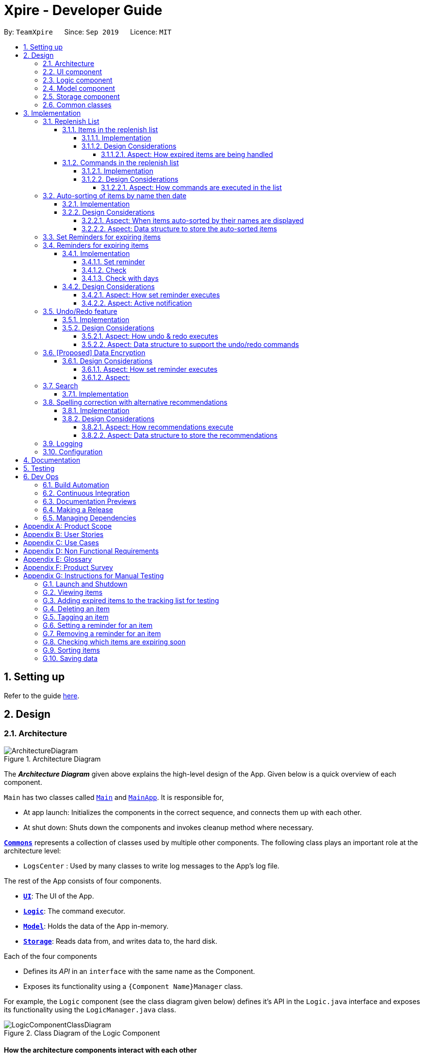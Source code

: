 = Xpire - Developer Guide
:site-section: DeveloperGuide
:toc:
:toclevels: 5
:toc-title:
:toc-placement: preamble
:sectnums:
:sectnumlevels: 5
:imagesDir: images
:stylesDir: stylesheets
:xrefstyle: full
ifdef::env-github[]
:tip-caption: :bulb:
:note-caption: :information_source:
:warning-caption: :warning:
endif::[]
:repoURL: https://github.com/AY1920S1-CS2103T-F11-2/main/tree/master

By: `TeamXpire`      Since: `Sep 2019`      Licence: `MIT`

== Setting up

Refer to the guide <<SettingUp#, here>>.

== Design

[[Design-Architecture]]
=== Architecture

.Architecture Diagram
image::ArchitectureDiagram.png[]

The *_Architecture Diagram_* given above explains the high-level design of the App. Given below is a quick overview of each component.

`Main` has two classes called link:{repoURL}/src/main/java/io/xpire/Main.java[`Main`] and link:{repoURL}/src/main/java/io/xpire/MainApp.java[`MainApp`]. It is responsible for,

* At app launch: Initializes the components in the correct sequence, and connects them up with each other.
* At shut down: Shuts down the components and invokes cleanup method where necessary.

<<Design-Commons,*`Commons`*>> represents a collection of classes used by multiple other components.
The following class plays an important role at the architecture level:

* `LogsCenter` : Used by many classes to write log messages to the App's log file.

The rest of the App consists of four components.

* <<Design-Ui,*`UI`*>>: The UI of the App.
* <<Design-Logic,*`Logic`*>>: The command executor.
* <<Design-Model,*`Model`*>>: Holds the data of the App in-memory.
* <<Design-Storage,*`Storage`*>>: Reads data from, and writes data to, the hard disk.

Each of the four components

* Defines its _API_ in an `interface` with the same name as the Component.
* Exposes its functionality using a `{Component Name}Manager` class.

For example, the `Logic` component (see the class diagram given below) defines it's API in the `Logic.java` interface and exposes its functionality using the `LogicManager.java` class.

.Class Diagram of the Logic Component
image::LogicComponentClassDiagram.png[]

[discrete]
==== How the architecture components interact with each other

The _Sequence Diagram_ below shows how the components interact with each other for the scenario where the user issues the command `delete|1`.

.Component interactions for `delete|1` command

image::ArchitectureSequenceDiagram.png[]
The sections below give more details of each component.

[[Design-Ui]]
=== UI component

.Structure of the UI Component
image::UiComponentClassDiagram.png[]

*API* : link:{repoURL}/src/main/java/io/xpire/ui/Ui.java[`Ui.java`]

The UI consists of a `MainWindow` that is made up of parts e.g.`CommandBox`, `ResultDisplay`, `ViewPanel`, `StatusBarFooter` etc. All these, including the `MainWindow`, inherit from the abstract `UiPart` class.

The `UI` component uses JavaFx UI framework. The layout of these UI parts are defined in matching `.fxml` files that are in the `src/main/resources/view` folder. For example, the layout of the link:{repoURL}/src/main/java/io/xpire/ui/MainWindow.java[`MainWindow`] is specified in link:{repoURL}/src/main/resources/view/MainWindow.fxml[`MainWindow.fxml`]

The `UI` component,

* Executes user commands using the `Logic` component.
* Listens for changes to `Model` data so that the UI can be updated with the modified data.

[[Design-Logic]]
=== Logic component

[[fig-LogicClassDiagram]]
.Structure of the Logic Component
image::LogicComponentClassDiagram.png[]

*API* :
link:{repoURL}/src/main/java/io/xpire/logic/Logic.java[`Logic.java`]

.  `Logic` uses the `XpireParser` class to parse the user command.
.  This results in a `Command` object which is executed by the `LogicManager`.
.  The command execution can affect the `Model` (e.g. adding an item).
.  The result of the command execution is encapsulated as a `CommandResult` object which is passed back to the `Ui`.
.  In addition, the `CommandResult` object can also instruct the `Ui` to perform certain actions, such as displaying help to the user.

Given below is the Sequence Diagram for interactions within the `Logic` component for the `execute("delete|1")` API call.

.Interactions Inside the Logic Component for the `delete|1` Command
image::LogicComponentSequenceDiagram.png[]


[[Design-Model]]
=== Model component

.Structure of the Model Component
image::ModelComponentClassDiagram.png[]

*API* : link:{repoURL}/src/main/java/io/xpire/model/Model.java[`Model.java`]

The `Model`,

* stores a `UserPref` object that represents the user's preferences.
* stores the Xpire and ReplenishList data.
* exposes an unmodifiable `ObservableList<Item>` that can be 'observed' e.g. the UI can be bound to this list so that the UI automatically updates when the data in the list change.
* does not depend on any of the other three components.

[[Design-Storage]]
=== Storage component

.Structure of the Storage Component
image::StorageComponentClassDiagram.png[]

*API* : link:{repoURL}/src/main/java/io/xpire/storage/Storage.java[`Storage.java`]

The `Storage` component,

* can save `UserPref` objects in json format and read it back.
* can save the Xpire and ReplenishList data in json format and read it back.

[[Design-Commons]]
=== Common classes

Classes used by multiple components are in the `io.xpire.commons` package.

== Implementation

This section describes some noteworthy details on how certain features are implemented.

=== Replenish List
// tag::replenishListItems[]

==== Items in the replenish list

===== Implementation
//{Explain here how the ToReplenish/ToBuy List is implemented}_
Items are added to the replenish list by the user using the `ShiftCommand`.
When an item expires, the item is automatically tagged as `#Expired`.

.All expired items are automatically tagged with the `Expired` tag (circled in figure).
image::expired_tags.png[]

By searching for the `Expired` tag using the `SearchCommand`, the user is able to retrieve a list of expired items.

.Sequence Diagram for ItemManager Class
image::ItemManagerSequenceDiagram.png[]

On the other hand, when an item has run out, an item is automatically added to the replenish list.
This occurs when the user uses the `DeleteCommand` to
The following sequence diagram summarises how this operation works:

.Sequence Diagram when item quantity is reduced to 0 via the Delete Command
image::AutoShiftSequenceDiagram.png[]
//Given below is an example usage scenario and how the mechanism behaves at each step.

//The following activity diagram summarizes what happens when a user executes a new command:

===== Design Considerations
//===== Aspect: Data structure to store the items
//* **Alternative 1 (current choice): **
//** Pros:
//** Cons:
//
//* **Alternative 2:**
//** Pros:
//** Cons:
====== Aspect: How expired items are being handled
* **Alternative 1 (current choice): Once an item expires,
the item is automatically tagged as `#Expired`.**
** Pros: Makes good use of existing `SearchCommand`, where user can search for the `#Expired` tag to view list of expired items.
** Cons: User has to manually type in a short command to add an item to the replenish list.

* **Alternative 2: Once an item expires, item is automatically transferred to the replenish list.**
** Pros: User need not manually key in item details to transfer it to the replenish list.
** Cons: User does not have the flexibility to pick which items to transfer to the replenish list.
// end::replenishListItems[]

// tag::replenishListCommands[]
==== Commands in the replenish list

===== Implementation
As shown in a snippet of the `Logic` class diagram below, both `XpireParser` and `ReplenishParser` implement the interface `Parser`.
In particular, `ReplenishParser` parses and handles the commands in the replenish list.

.Snippet of Logic class diagram to highlight the relationship between the parsers
image::ParserClassDiagram.png[]

[NOTE]
Certain commands such as sorting by date, or deleting
of item quantities are not permitted, as items in the replenish list do not have expiry dates or quantities.

The activity diagram below follows the general path of a command executed in either the main tracking list `Xpire`, or the
replenish list.

.Activity Diagram for general parsing of commands
image::ParseCommandActivityDiagram.png[]

In the event that `ReplenishParser` is selected, it will prevent any invalid or prohibited commands and also check for spelling mistakes in the user input.
This will be further explained to you in a <<Spelling correction with alternative recommendations,later section>>.

===== Design Considerations
When designing the replenish list, I had to make decisions on how best to parse and execute commands in an efficient manner
that would minimise code repetition and delay in runtime. The following is a brief summary of
my analysis and decisions.

====== Aspect: How commands are executed in the list
* **Alternative 1 (current choice): Create two separate parsers, one for the main tracking list and another for the replenish list.**
** Pros: This allows us to reuse existing commands that are currently functional for the main tracking list in the replenish list as well, without extensive repetition of code.
** Cons: This would require us to check which parser is to be used every time a command is executed.

* **Alternative 2: Create two versions of each command, one for each list.**
** Pros: This allows us to greatly customise the command for each list.
** Cons: This however would lead to unnecessary repetition of code across the code base.
// end::replenishListCommands[]

// tag::autosortPartOne[]
=== Auto-sorting of items by name then date
==== Implementation
Items in both lists are automatically sorted by their name then date in chronological order.
This auto-sorting mechanism is facilitated by `SortedUniqueXpireItemList` and `SortedUniqueReplenishItemList`
that both implement `SortedUniqueItemList`, in a relationship summarised in the diagram below.

.Snippet of Model class diagram to bring attention to the relationship between internal sorted lists
image::SortedUniqueItemListClassDiagram.png[]

In both `SortedUniqueXpireItemList` and `SortedUniqueReplenishItemList`, items are stored in a `SortedList<Item>` and
subsequently sorted based on the comparator defined. `SortedUniqueXpireItemList` supports a new function, `SortedUniqueItemList#setMethodOfSorting()`, that specifies the
`MethodOfSorting` and comparator to be used for the list.

The following sequence diagrams break down the intricacies in the view operation that works to display the sorted items in each list:

.Sequence Diagram illustrating how the view operation displays items in order
image::AutoSortViewSequenceDiagram.png[]

[NOTE]
Parsers are omitted from the diagram above to place greater emphasis on the parser selection process and sorting mechanism.

The figure above shows a `view|replenish` command executed to change the current view from that of the main tracking list `Xpire`
to the replenish list, while the figure below initialises this process.

.Sequence Diagram : setting the parser
image::ViewSetParserSequenceDiagram.png[]

`LogicManager` creates and allocates a parser to parse commands entered by the user each time. It does so by first identifying the current view
displayed. In this example, the current view is found to be `XPIRE`, and thus `XpireParser` is selected. Following that,
new objects `ViewCommandParser` and `ViewCommand` are created and returned to `LogicManager` to be used in the execution of the `view|replenish` command.
The figure below pictures the process of retrieving the internal sorted list of items in `ReplenishList`.

.Sequence Diagram : retrieve internal sorted list
image::AutoSortViewPartSequenceDiagram.png[]
As items in the replenish list lack expiry dates, the command to sort by date is rendered irrelevant and thereby disallowed entirely in the replenish list.
Instead, items are automatically sorted by their names. Therefore, in the diagram above, a `nameComparator` is always returned by default.

[NOTE]
The list returned is the sortedInternalList wrapped as an unmodifiable list.

`this.internalUnmodifiableList = FXCollections.unmodifiableList(this.sortedInternalList);`

[NOTE]
Every time view is called, the current method of sorting specified is retrieved. If it has not been explicitly specified,
the default method of sorting is then retrieved.

<<<
// end::autosortPartOne[]

// tag::autosortPartTwo[]
The following sequence diagram demonstrates how the sort command changes the default order of items displayed:

.Sequence Diagram showing how sort command changes the order of items
image::SortSequenceDiagram.png[]
[NOTE]
When sort is called, the method of sorting is redefined by the user.

In this example, the user has chosen to re-sort the items by date. As indicated above, `ParserUtil` primarily verifies that the method of sorting is valid, i.e. either name or date. Next, `s`,
the `SortCommand` object created executes the `sort|date` command. The figure below exhibits the specific process which sorts the items by their expiry dates.

.Sequence Diagram : set method of sorting to date
image::SortPartSequenceDiagram.png[]

In the above example, the user has specified to sort items by their expiry date, thus a dateComparator is returned.

[NOTE]
The SortedList changes accordingly based on the method of sorting specified.

`sortedInternalList = new SortedList<>(internalList, methodOfSorting.getComparator());`

The activity diagram below details the explicit steps in the execution of a sort command.

.Activity Diagram showing the control flow of a sort command executed by the user
image::SortActivityDiagram.png[]

If a `sort|date` command is executed, the comparator of the internal sorted list is set to be that of a `dateComparator`,
and the list of items are updated accordingly.

[NOTE]
The ability to check for spelling errors of command arguments is explained in a <<Spelling correction with alternative recommendations,later section>>.
// end::autosortPartTwo[]

// tag::autosortPartThree[]
==== Design Considerations
In the process of actualising this feature, I contemplated on when items should be automatically sorted by name and displayed.
I also tried and tested varied options to derive an optimal data structure to store the sorted items. The following is a brief summary of my analysis and decisions.

===== Aspect: When items auto-sorted by their names are displayed

* **Alternative 1 (current choice):** Display the sorted list of items when items are viewed.
** Pros: Does not reset the method of sorting back to name by default with the addition of every item.
** Cons: The user might not be able to find items added solely by their names.

* **Alternative 2:** Display the sorted list of items with the addition of every item.
** Pros: Allows the user to find any added item with ease as items are sorted by their name in chronological order.
** Cons: Resets the method of sorting back to name by default every time an item is added.

===== Aspect: Data structure to store the auto-sorted items
* **Alternative 1 (current choice):** `SortedList<Item>`.
** Pros: Smooth integration with the internal ObservableList. Comparator can also be easily changed when necessary.
** Cons: Sorted List can only be viewed when `asUnmodifiableObservableList()` in `SortedUniqueItemList` is called.

* **Alternative 2:** `TreeSet<Item>`.
** Pros: Disallows addition of identical items to the set.
** Cons: May not be as compatible with the internalList which is of type ObservableList.
// end::autosortPartThree[]

// tag::setreminder[]
=== Set Reminders for expiring items
=== Reminders for expiring items

The reminder function comprises two parts. Firstly, user sets a date designated to active the reminder through the command
`set reminder`. Then, user will be able to find all items whose reminder has been activated at present through the command `check`. +
There is also an enhanced function which allows the user to find all items expiring within a specified number of days,
 through the `check|<days>` command.

==== Implementation

===== Set reminder
The set reminder function is facilitated by `FilteredItemList`, in which the old item will
be replaced by a new one with its `reminderThreshold` field updated. It is activated using the command `set reminder`.

You can refer to the example usage scenario given below to see what happens at each stage of the execution.

Scenario: the user wants to activate a reminder for an item with index 1 in the current view of the list
1 day before its expiry date.

Step 1: the user input is parsed by `SetReminderCommandParser` to check validity of the reminder threshold.

Step 2: the `SetReminderCommandParser` creates a `SetReminderCommand` object if the input is valid. The `SetReminderCommand` is
returned to the `LogicManager` and executed.

Step 3: during the execution, a copy of the old item with the reminder threshold set will be created. The copy will replace the old one
in the `Xpire` by `ModelManager`.

Step 4: result of execution will be displayed.

The reminder is now set up and is reflected in the UI like this:

The following sequence diagram shows how the operation works:

.SetReminderSequenceDiagram

image::SetReminderUML.png[]

===== Check
The check function uses the `updateFilteredItemList` method provided by model to filter items whose reminder has been activated.
The predicate used by the filtering method is named `ReminderThresholdExceededPredicate`.

The `ReminderThresholdExceededPredicate` will check whether the number of days to an item's expiry date is smaller than its reminder
 threshold.

You can see how the `Check` operation works in the following sequence diagram.

.CheckSequenceDiagram

image::CheckCommandNoArgUML.png[]

===== Check with days
The enhanced check function also uses the `updateFilteredItemList` method provided by model to filter items. The condition
for filtering is that the user input number of days is smaller than the number of days to an item's expiry date. This is
done by predicate named `ExpiringSoonPredicate`.

You can see how the `Check|<days>` operation works in the following sequence diagram.

.CheckDaysSequenceDiagram

image::CheckCommandArgUML.png[]

//The following activity diagram summarizes what happens when a user executes a set reminder command:

==== Design Considerations

===== Aspect: How set reminder executes

* **Alternative 1 (current choice):** Set new item to replace the original one in `Xpire`
** Pros: the flow is consistent with that of adding items and deleting items.
** Cons: a new item has to be created and the list will be sorted again which could be unnecessary.

* **Alternative 2:** Update the original item directly
** Pros: edit the original item in `Xpire`.
** Cons: changes to the state of the item may result in unwanted bugs.

===== Aspect: Active notification
* **Alternative 1 (current choice):** No active notification; Reminder is evoked through the `check` command
** Pros: The app does not have to run at the background. User can check the reminders at anytime easily.
** Cons: User may miss the expiry date.

* **Alternative 2:** Active notification to report expiring items
** Pros: User gets active updates on expiring items.
** Cons: The function will not work if the app does not activate itself on starting of the computer, which required
change in the user's operating system.
// end::setreminder[]

// tag::undoredo[]
=== Undo/Redo feature
==== Implementation

The undo/redo mechanism is facilitated by `CloneModel` and `StackManager`.
It is a separate class that stores a state of the model at any command in time. Internally, it runs three private functions that copy the data over.

The mechanism is supported by a StackManager which stores internally all the states and +
decides when to pop or clear, depending on the command.
There are two stacks that are stored in StackManager internally, the Undo and the Redo stack.
These stacks are initialised and cleared upon beginning/ending every session.

At every command (Other than undo/redo/help/exit), the state is stored internally. +
When an undo command is executed, it will pop the previous state and update the model via `updateModel`. +
The state that was undid will then be pushed into the Redo stack, should the user types in a redo command.

Given below is an example usage scenario and how the undo/redo mechanism behaves at each step.

Step 1. The user launches the application for the first time. The two internal stacks in `StackManager` will be initialised.

Both stacks should be empty as there are no previous commands by the user. The current state is s0, the initial state of Xpire.

image::UndoRedo/UndoRedoStep1.png[]

Step 2. The user executes `delete|5` command to delete the 5th item in Xpire. The `delete` will then save the previous state, s0 by pushing it into the Undo Stack.

The current state will be the new state `s1` that has the 5th item in Xpire deleted.

image::UndoRedo/UndoRedoStep2.png[]

Step 3. The user executes `add|Apple|30/10/2019|3` to add a new item. Similar to Step 2, The `add` command will then save the previous state, s1 by pushing it into the Undo Stack.

The current state will be the new state `s2` with the item Apple added.

image::UndoRedo/UndoRedoStep3.png[]

[NOTE]
If a command fails its execution, it will not save the previous state, thus the Xpire state will not be pushed into the UndoStack.

Step 4. The user now decides that adding the item was a mistake, and decides to undo that action by executing the `undo` command. The `undo` command will then update the current model with the model in the previous state.

Internally within StackManager, the most recent state, s1, will be popped from the Undo Stack to become the current state. At the same time, s2, the new state with the added item, will be pushed into the Redo Stack.

image::UndoRedo/UndoRedoStep4.png[]

[NOTE]
If there are no commands to undo (e.g. at the start of a new Xpire session), undo will return an Error to the user instead. This is done by checking whether the UndoStack is empty.

The following sequence diagram shows how the undo operation works:

image::UndoSequenceDiagram.png[]

NOTE: The lifeline for `UndoCommand` should end at the destroy marker (X) but due to a limitation of PlantUML, the lifeline reaches the end of diagram.

The `redo` command does the opposite -- It will pop the latest state from the Redo Stack and set it as the current state whilst pushing the current state into the Undo Stack.

[NOTE]
Similarly, if there are no commands to redo, redo will return an Error to the user. This is done by checking if the Redo Stack is empty.

From Step 4, there are 3 scenarios which showcases the behaviour of StackManager after an Undo Command has been executed.

Step 5a. The user suddenly decides that he should not have undid the previous AddCommand, thus he wants to redo the action. This is done by inputting 'redo' in Xpire.

Internally within Stack Manager, the current state will be the popped state, s2, from the Redo Stack. The current state, s1, will then be psuehd back into the Undo Stack.

The current states and their locations should be the same as after the execution of the Add command in Step 3.

image::UndoRedo/UndoRedoStep5a.png[]

Step 5b. The user decides to further undo his actions, which now includes the first Delete command. The initial state, s0, will then be popped from the Undo Stack and set as the current state.

The current state, s1, will then be pushed into the Redo Stack.

image::UndoRedo/UndoRedoStep5b.png[]

Step 5c. The user may also decide to execute some other command (which is the most likely scenario) other than Undo/Redo. For instance, the user inputs `tag|2|#Fruit`.

When this happens, the existing states in the Redo Stack will be cleared. The state s1, will then be pushed into the Undo Stack whilst the current state will be the new state s3 that includes the new Tag command.

image::UndoRedo/UndoRedoStep5c.png[]

[PROPOSED] A CommandHistory will also be integrated into the application so that it delivers feedback on what commands it has undo/redo.

[NOTE]
Not all commands will save states to StackManager. Exit and Help commands will not save states. Undo and Redo commands should only act on commands that update the items or change the view of the items to the user.

The following activity diagram summarises what happens when a user executes a new command:

image::UndoRedo/UndoRedoActivityDiagram.png[]

==== Design Considerations

===== Aspect: How undo & redo executes

* **Alternative 1 (current choice):** Saves the entire model.
** Pros: Easy to implement.
** Cons: May have performance issues in terms of memory usage.
* **Alternative 2:** Individual command knows how to undo/redo by itself.
** Pros: Will use less memory (e.g. for `delete`, just save the item being deleted).
** Cons: We must ensure that the implementation of each individual command are correct. +
Hard to do when we are applying stackable search/sort commands.

===== Aspect: Data structure to support the undo/redo commands

* **Alternative 1 (current choice):** Use a list to store the history of model states.
** Pros: Easy for new Computer Science student undergraduates to understand, who are likely to be the new incoming developers of our project.
** Cons: Logic is duplicated twice. For example, when a new command is executed, we must remember to update the filtered list shown to the user and the backend Xpire data.
* **Alternative 2:** Use `HistoryManager` for undo/redo
** Pros: We do not need to maintain a separate list, and just reuse what is already in the codebase.
** Cons: Requires dealing with commands that have already been undone: We must remember to skip these commands. Violates Single Responsibility Principle and Separation of Concerns as `HistoryManager` now needs to do two different things.
// end::undoredo[]

// tag::dataencryption[]
=== [Proposed] Data Encryption

_{Explain here how the data encryption feature will be implemented}_

Given below is an example usage scenario and how the mechanism behaves at each step.

The following sequence diagram shows how the operation works:

The following activity diagram summarizes what happens when a user executes a new command:

==== Design Considerations

===== Aspect: How set reminder executes

* **Alternative 1 (current choice):**
** Pros:
** Cons:

* **Alternative 2:**
** Pros:
** Cons:

===== Aspect:
* **Alternative 1 (current choice):**
** Pros:
** Cons:

* **Alternative 2:**
** Pros:
** Cons:
// end::dataencryption[]

// tag::search[]
=== Search

This feature allows users to filter out specific items either by name or by tag(s) through providing the relevant keyword(s). Items which contain any of the keywords will be shown on the view panel. For search by name, partial words can be matched. For search by tag, only exact words will be matched.

This implementation is under `Logic` and `Model` components.

==== Implementation

Below is the UML sequence diagram of an example usage scenario.

image::SearchCommandSequenceDiagram.png[]
// end::search[]

// tag::recommendationsIntro[]
=== Spelling correction with alternative recommendations
==== Implementation
Invalid commands are checked for spelling mistakes.
The spelling correction mechanism is based primarily on the Damerau–Levenshtein distance algorithm, which computes the edit distance between two strings.
This distance is based on the number of substitutions, deletions, insertions or transpositions of characters, needed to convert the source string into the target string.
Relevant functions supporting this operation are implemented in `StringUtil`.

[NOTE]
Only keywords with edit distance of less than 2 are recommended, to filter away less similar word recommendations.
// end::recommendationsIntro[]

The diagram below is a simplified illustration of how the feature works.

.Example showing what happens when "search|applee" is executed with "apple" misspelled

image::RecommendationsExample1.png[]

// tag::recommendationsPartOne[]
[NOTE]
The recommendations will be made solely based on the list of items previously displayed rather than all items currently in the list.

As shown in the diagram below, `Banana` was not recommended even though it exists in the original list. This is because it had been filtered from the previous list prior to when the second search command was executed.
On the other hand, if `green` was misspelled as `gren`, the algorithm will be able to identify `green` as the closest match, as `Green Apple` is present in the previous list.

.Example illustrating that recommendations are solely based on the previous list

image::RecommendationsExample2.png[]
// end::recommendationsPartOne[]

// tag::recommendationsPartTwo[]

//Given below is an example usage scenario and how the mechanism behaves at each step.

The figure below depicts the flow of events that check for spelling errors when a user executes an unknown command.

.Activity diagram showing what happens when an unknown command is executed

image::RecommendUnknownCommandActivityDiagram.png[]

For example, if `set reminder` was input incorrectly as `set remindre`, it will be flagged as an invalid command.
It is then compared with an collection of all possible command words in the existing list. `set reminder` will be established
as its closest match and wrapped as a recommendation in a `ParseException` object to be thrown and displayed to the user.
// end::recommendationsPartTwo[]

// tag::recommendationsPartThree[]
The figure below presents what happens when a user executes a command with invalid arguments.

.Activity diagram showing what happens when an a command is executed with misspelled arguments

image::RecommendCommandArgumentsActivityDiagram.png[]

[NOTE]
Only search and sort commands support this operation.

In the example below encapsulated in a sequence diagram, the user has misspelled "date" as "dat" in a sort command.

.Sequence diagram illustrating the recommendations mechanism for command "sort|dat"

image::RecommendationsSortSequenceDiagram.png[]

The sequence diagram titled `find similar words` below expands on the process omitted above.

.Sequence diagram showing how "date" is found to be the most similar word to "dat"

image::FindSimilarSequenceDiagram.png[]

The function `findSimilar` in `StringUtil` is called upon to return a set containing strings that are most similar to the misspelled argument, `dat`.
In this process, `dat` is compared with a set of valid inputs, i.e. both `name` and `date`, and the corresponding edit distances are stored.
`getSuggestions("dat")` then filters the results and finds `date` to be the best match.

At last, a `ParseException` which contains the recommendation `date`
is then thrown to the user as feedback.

==== Design Considerations
When tasked to implement this feature, I had to decide on what was the best way to display any form of recommendations to the user.
I also evaluated multiple options to derive an optimal data structure to store the recommendations. The following is a brief summary of my analysis and decisions.

===== Aspect: How recommendations execute

* **Alternative 1 (current choice):** Displays recommendations after user inputs command that fails to produce results.
** Pros: Simpler and straightforward implementation.
** Cons: May be less intuitive to the user as opposed to auto-completed commands.

* **Alternative 2:** Auto-completion of commands.
** Pros: Lowers likelihood of spelling mistakes in user input to begin with.
** Cons: We must ensure that the structure of every single command and their variations are taken into consideration.

===== Aspect: Data structure to store the recommendations
* **Alternative 1 (current choice):** Use a TreeMap to store entries that comprise a set of recommendations and their corresponding edit distance.
** Pros: Entries are automatically sorted by their edit distance, thus words with a smaller edit distance will be recommended first. Duplicate entries are also prohibited.
** Cons: May have performance issues in terms of memory usage.

* **Alternative 2:** Store all possible recommendations in a long list.
** Pros: Simpler implementation.
** Cons: Not closely related words may also be recommended to the user.
// end::recommendationsPartThree[]

=== Logging

We are using `java.util.logging` package for logging. The `LogsCenter` class is used to manage the logging levels and logging destinations.

* The logging level can be controlled using the `logLevel` setting in the configuration file (See <<Implementation-Configuration>>)
* The `Logger` for a class can be obtained using `LogsCenter.getLogger(Class)` which will log messages according to the specified logging level
* Currently log messages are output through: `Console` and to a `.log` file.

*Logging Levels*

* `SEVERE` : Critical problem detected which may possibly cause the termination of the application
* `WARNING` : Can continue, but with caution
* `INFO` : Information showing the noteworthy actions by the App
* `FINE` : Details that is not usually noteworthy but may be useful in debugging e.g. print the actual list instead of just its size

[[Implementation-Configuration]]
=== Configuration

Certain properties of the application can be controlled (e.g user prefs file location, logging level) through the configuration file (default: `config.json`).

== Documentation

Refer to the guide <<Documentation#, here>>.

== Testing

Refer to the guide <<Testing#, here>>.

== Dev Ops

=== Build Automation

We use Gradle for build automation. See <<UsingGradle#, here>> for more details.

=== Continuous Integration

We use https://travis-ci.org/[Travis CI] to perform _Continuous Integration_ on our project. See <<UsingTravis#, here>> for more details.

=== Documentation Previews

We use https://www.netlify.com/[Netlify] to preview the HTML pages of any modified asciidocs files when reviewing pull requests. See <<UsingNetlify#, here>> for more details.

=== Making a Release

Follow the steps below to make a new release:

.  Update the version number in link:{repoURL}/src/main/java/io/xpire/MainApp.java[`MainApp.java`].
.  Generate a JAR file <<UsingGradle#creating-the-jar-file, using Gradle>>.
.  Tag the repo with the version number. e.g. `v1.4`
.  https://help.github.com/articles/creating-releases/[Create a new release using GitHub] and upload the JAR file you have created.

=== Managing Dependencies

Xpire often depends on third-party libraries. For instance, the https://github.com/FasterXML/jackson[Jackson library] is being used for JSON parsing in Xpire. Below are 2 ways to manage these _dependencies_:

* Use Gradle to manage and automatically download dependencies (Recommended).
* Manually download and include those libraries in the repo (this requires extra work and bloats the repo size).

[appendix]
== Product Scope

*Target user profile*:

* Has a preference for command-line interfaces (CLI)
* Able to type fast
* Has a need to track the expiry dates of numerous items
* Prefers desktop applications over other forms
* Prefers typing over mouse input
* Wants to be able to search up an item’s expiry date quickly
* Has a need for items to be tagged appropriately
* Needs items to be organised into what has not expired and what to buy/replenish
* Wants to be notified of items that are soon expiring or has expired
* Tech-savvy and familiar with CLI
* Requires an app to check what items are about to expire for a particular recipe [v2.0]
* Wants to save recipes in a convenient format [v2.0]

*Value proposition*: manage tracking of items' expiry dates faster than a typical mouse/GUI driven app

[appendix]
== User Stories

Priorities: High (must have) - `* * \*`, Medium (nice to have) - `* \*`, Low (unlikely to have) - `*`

[width="59%",cols="23%,<23%,<25%,<30%",options="header",]
|=======================================================================
|Priority |As a ... |I want to ... |So that I ...
|`* * *` |new user |see usage instructions |can refer to instructions when I forget how to use the application

|`* * *` |user |input the names of items |

|`* * *` |user |input the expiry dates of items |

|`* * *` |user |save the list of items I am tracking |can come back to it after closing the application

|`* * *` |user |view the list of things I am tracking |know which items are expiring soon

|`* * *` |user |add items to the tracking list |am able to track new items

|`* * *` |user |delete items from the tracking list |can remove items that I do not need to track anymore

|`* * *` |user |exit from the application |do not have to be on the application all the time

|`* * *` |user |be reminded of items that are expiring soon |can use them before they expire or prepare to replenish them

|`* * *` |user |view the list of expired things that are to be replenished |know what to replenish

|`* * *` |user |sort my items according to name or date |can find my items more easily

|`* * *` |user |search up my items by their tags or names |can find my items more easily

|`* *` |user |set quantity of my items |can take note of items that are soon running out or need using before the expiry date

|`* *` |user |input description of items |can write small notes or annotate about the item

|`* *` |user |search items and delete |can delete an item easily without having to remember their ID

|`* *` |user |undo my previous command |can return to the previous state/list if I have accidentally executed a command I do not want

|`* *` |user |tag items |categorise and organise them better

|`* *` |user |edit items |can update their details easily when I need to

|`*` |user |import tracking list into phone via QR Code |can remind my other friends when their items are expiring

//|`*` |user |track items via recipes |can be reminded of what items are expiring soon and need replenishing

|`*` |user |track items and their quantity |know what items have run out and need replenishing


|=======================================================================

_{More to be added}_

[appendix]
== Use Cases

(For all use cases below, the *System* is `Xpire` and the *Actor* is the `user`, unless specified otherwise. Additionally, any references made to the `list` refers to the tracking list, unless specific otherwise.)

[discrete]
=== Use case: UC01 - Add item

*MSS*

1. User requests to add an item to the list.
2. Xpire adds the item.
+
Use case ends.

*Extensions*

[none]
* 1a. Xpire detects an error in the input.
+
[none]
** 1a1. Xpire shows an error message.
+
Use case ends.

[discrete]
=== Use case: UC02 - Delete item
Precondition: Display board is showing a list of items.

*MSS*

1.  User requests to delete a specific item in the list.
2.  Xpire deletes the item.
+
Use case ends.

*Extensions*

[none]
* 1a. The given index is invalid.
+
[none]
** 1a1. Xpire shows an error message.
+
Use case resumes at step 1.

[discrete]
=== Use case: UC03 - Search item(s)
Precondition: Display board is showing a list of items.

*MSS*

1.  User requests to search for specific item(s) in the list.
2.  Xpire shows the searched item(s).
+
Use case ends.

*Extensions*

[none]
* 1a. The given keyword(s) has no matching results.
+
[none]
** 1a1. Xpire shows an empty list.
+
Use case ends.

[discrete]
=== Use case: UC04 - Clear list

*MSS*

1.  User +++<u>views all items in the list (UC05)</u>+++.
2.  User requests to clear the list.
3.  Xpire removes all items from the list.
+
Use case ends.

[discrete]
=== Use case: UC05 - View all items

*MSS*

1.  User requests to view all items in the list.
2.  Xpire shows the full list of items.
+
Use case ends.

[discrete]
=== Use case: UC06 - View help

*MSS*

1.  User requests for help.
2.  Xpire shows the help messages.
+
Use case ends.

[discrete]
=== Use case: UC07 - Terminate Xpire

*MSS*

1.  User requests to exit the program.
2.  Xpire closes.
+
Use case ends.

[discrete]
=== Use case: UC08 - Check for expiring items

*MSS*

1.  User requests to view list of expiring items.
2.  Xpire shows list of expiring items.
+
Use case ends.

*Extensions*

[none]
* 1a. The list is empty
+
[none]
** 1a1. Xpire shows an empty list.
+
Use case ends.

[discrete]
=== Use case: UC09 - Tag item
Precondition: Display board is showing a list of items.

*MSS*

1.  User requests to tag an item in the list.
2.  Xpire tags the item.
+
Use case ends.

*Extensions*

[none]
* 1a. The given index is invalid.
+
[none]
** 1a1. Expire shows an error message.
+
Use case resumes at step 1.

[discrete]
=== Use case: UC10 - Sort items
Precondition: Display board is showing a list of items.

*MSS*

1.  User requests to sort the items.
2.  Xpire sorts the items in the list.
+
Use case ends.

_{More to be added}_

[appendix]
== Non Functional Requirements

Accessibility

.  The app shall be accessible by people who have downloaded the JAR file.
//.  The app shall be accessible to people who are colour blind, to the extent that they shall be able to discern all text and other information displayed by the system as easily as a person without colour blindness.

Availability

.  The app shall be available once it is started up and running.
.  Reminders shall only be available on the app.
.  Reminders shall only be available after the app is started.

Efficiency

.  The app should start up within 5 seconds.
.  The response to any user action should become visible within 5 seconds.

Performance

.  The app list should be able to hold up to 200 items without a noticeable sluggishness in performance for typical usage.
.  The app should be able to sort up to 200 items without any sags in performance.

Reliability

.  The app shall only accept and process user actions written in the correct format.
.  The app shall throw appropriate exceptions when any user action is in an invalid format.
.  The app shall throw appropriate exceptions when any user action fails to be processed.

Integrity

.  The precision of calculations with derived data shall be at the same degree of precision as the originating source data.
.  All dates entered will be parsed accurately as to the original date format.

Product Scope

.  The product is not required to handle items without expiry dates.
.  The product is not required to handle items without names.
.  The product is not required to produce reminders when the app is inactive.
.  The product is not required to handle intentionally corrupted json files.

Usability

.  A user with above average typing speed for regular English text (i.e. not code, not system admin commands) should be able to accomplish most of the tasks faster using commands than using the mouse.
.  The user interface should be self-explanatory and intuitive enough for first-time users or users who are not IT-savvy.

Maintainability

.  A development programmer who has at least one year of experience supporting this software application shall be able to add a new product feature, including source code modifications and testing, with no more than two days of labour.
.  The app code base shall be easy to read and interpret by a developer with at least one year of experience.

Modifiability

.  Function calls shall not be nested more than two levels deep.

Installability

.  The installation process shall be convenient. The application shall be downloaded as a JAR file from the newest tagged release.
.  The software shall be installed from Github, a popular portable medium.

Interoperability

.  Should work on any <<mainstream-os,mainstream OS>> as long as it has Java `11` or above installed.

_{More to be added}_

[appendix]
== Glossary

[width="100%",cols="22%,<78%"]
|=======================================================================

|Command |Executes user input in the application

|CommandBox |UI component that takes in user input

|FXML |XML-based user interface markup language for defining user interface of a JaxaFX application

|ItemCard |UI component that displays information on an item

|ViewPanel |UI component that displays list of items

|JavaFX |Software platform for creating and delivering desktop applications and rich Internet applications

|JSON |An open-standard file format that uses human-readable text to transmit data objects consisting of attribute–value pairs and array data types

|Logic |Handles user input for the application and returns the application's output

|MainWindow |Provides the basic application layout containing a menu bar and space where other JavaFX elements can be placed

|Model |Represents data in the expiry date tracker and exposes immutable items list

|Parser |Converts user input into a Command object

|ReadOnlyListView |Provides an unmodifiable view of a list

|ReminderThreshold |Number of days user wants to be reminded before item expiry date

|ReplenishList |List that contains items that are to be replenished

|SceneBuilder |Visual layout tool that allows developers to design JavaFX application user interfaces

|SortedUniqueList |List of items that enforces uniqueness between elements and disallows nulls

|Storage |Manages data in the expiry date tracker in local storage

|=======================================================================

[[mainstream-os]] Mainstream OS::
Windows, Linux, Unix, OS-X

[appendix]
== Product Survey

*+++<u>Fridgely</u>+++*

Author: Justin Ehlert

Pros:

* Able to sync with multiple devices.
* Has barcode scanner to automatically add item.

Cons:

* Cannot efficiently change the location tag of the item. To change the location tag, user has to manually recreate the same item with another tag and delete the current item.

*+++<u>Expiry Date Tracker Lite</u>+++*

Author: Lalit Kumar Verma

Pros:

* Has the option to use it in multiple languages.
* Provides a summary view of "expiring" and "expired" items.

Cons:

* Forces user to take photo of every item while adding to the list.

[appendix]
== Instructions for Manual Testing

Given below are instructions to test the app manually.

[NOTE]
These instructions only provide a starting point for testers to work on; testers are expected to do more _exploratory_ testing.

=== Launch and Shutdown

. Initial launch

.. Download the jar file and copy into an empty folder
.. In the home folder for Xpire, launch the jar file using the `java -jar xpire.jar` command on +
Terminal (for macOs) or Command Prompt (for Windows) to start the app. +
   Expected: Shows the GUI with a set of sample items. The window size may not be optimum.

. Saving window preferences

.. Resize the window to an optimum size. Move the window to a different location. Close the window.
.. Re-launch the app by using the `java -jar xpire.jar` command. +
   Expected: The most recent window size and location is retained.

=== Viewing items

. Viewing items in the replenish list

.. Test case: `view|replenish` +
   Expected: All items in the replenish list are displayed.
.. Test case: `view|replenihs` +
   Expected:  No change in the display of items. The term `replenish` is given as a suggestion in the error message.
.. Test case: `view|REPLENISH` +
   Expected: Similar to previous.
.. Test case: `view|something` +
   Expected: No change in the display of items. Error details shown in the status message.
.. Other incorrect sort commands to try: , `view|3000`, `view|xyz` (where xyz is any garbage input)  +
   Expected: Similar to previous.

. Viewing items in the main tracking list

.. Test case: `view|main` +
   Expected: All items in the main list are displayed.
.. Test case: `view|mainn` +
   Expected:  No change in the display of items. The term `main` is given as a suggestion in the error message.
.. Test case: `view|something` +
   Expected: No change in the order of items. Error details shown in the status message.
.. Other incorrect view commands to try: `view|-1`, view|xyz` (where xyz is any garbage input) +
   Expected: Similar to previous.

. Viewing items in the current list

.. Test case: `view` +
   Expected: All items in the current list are displayed.
.. Test case: `viwe` +
   Expected: `view` is given as a recommendation in the error message.

=== Adding expired items to the tracking list for testing

Xpire automatically tags items as `Expired` in the tracking list once an item's expiry date has passed, as seen in the diagram below. See <<Replenish List>> for details.

.Expiry date should be updated to one that has passed to test for expired items in Xpire.
image::xpire_json_file.png[]

.. By design, our app does not accept items that have expired unless the json file is tampered with.
.. To add an expired item to the tracking list, open the xpire.json file in an editor. Under `"xpireItems"`, add a new JSON object with values for `name`, `expiryDate`, `quantity`, `reminderThreshold` and `tags`.
.. The expiry date should be a date that is before the current date of testing. The reminder threshold should be a non-negative integer and quantity should be a positive integer.
.. The format to follow for adding an item can be seen within the box outline:

.Format to follow for adding an XpireItem manually to xpire.json file
image::json_format_example.png[]

Example:

.Example of a valid XpireItem manually added to xpire.json file
image::json_example.png[]
An item with `name` Jelly and `expiryDate` 24/6/2019 (which has passed) is now added to the json file for your testing.

[NOTE]
Remember to enclose these name-value items with `{` and `}`.
Do note that if you manually tamper with the xpire.json file, the data file might be corrupted.
See <<Saving data>> on details for corrupted files.
For more information about JSON objects, please refer to https://www.digitalocean.com/community/tutorials/an-introduction-to-json[this tutorial].

=== Deleting an item

. Deleting an item in either list while all items are listed

.. Prerequisites: List all items using the `view` command. Multiple items in the list. The item to be deleted must exist
in the list.
.. Test case: `delete|1` +
   Expected: First item is deleted from the list. Details of the deleted item shown in the status message.
.. Test case: `delete|0` +
   Expected: No item is deleted. Error details shown in the status message.
.. Other incorrect delete commands to try: `delete`, `delete|x` (where x is larger than the list size) +
   Expected: Similar to previous.

. Deleting an item quantity in the main tracking list while all items are listed

The examples given below acts according to the following list:

image::delete_example_list.png[]

.. Prerequisites: Input quantity to be deleted must be less than or equals to the item quantity.
.. Test case `delete|2|1` +
   Expected: Second item from the list has quantity reduced by 1. The new updated quantity is reflected in the item card.
   Details of the item with reduced quantity is reflected in the status message.
.. Test case `delete|2|3` +
   Expected: Second item from the list has quantity reduced by 3. The item is shifted to the replenish list.
   Details of this shift is reflected in the status message.
.. Test case `delete|2|0` +
   Expected: Quantity is not reduced. Error details showed in the status message.
.. Other incorrect delete commands to try: `delete`, `delete|x` (where x is larger than the item's quantity) +
   Expected: Similar to previous.

. Deleting an item quantity in the replenish list while all items are listed

.. Prerequisites: Input quantity to be deleted must be less than or equals to the item quantity.
.. Test case `delete|2|1` +
   Expected: Second item from the list has quantity reduced by 1. The new updated quantity is reflected in the item card.
Details of the item with reduced quantity is reflected in the status message.
.. Test case `delete|2|3` +
   Expected: Second item from the list has quantity reduced by 3. The item is shifted to the replenish list.
Details of this shift is reflected in the status message.
.. Test case `delete|2|0` +
   Expected: Quantity is not reduced. Error details showed in the status message.
.. Other incorrect delete commands to try: `delete`, `delete|x` (where x is larger than the item's quantity) +
   Expected: Similar to previous.

=== Tagging an item

. Tagging items in either list while all items are listed

.. Prerequisites: List all items using the `view` command. Multiple items in the list. The item to be tagged must have less than
5 existing tags.
.. Test case: `tag|1|#fruit` +
   Expected: The first item in the list will be tagged with #Fruit.
.. Other incorrect tagging commands to try: `tag|0`, `tag|x` +
   Expected: No item is tagged. Error details shown in the status message.

=== Setting a reminder for an item

. Setting a reminder for an item while all items are listed

.. Prerequisites: List all items using the `view` command. Multiple items in the list. The item to set a reminder for should
exist in the list and has not expired.
.. Test case: `set reminder|1|2` +
   Expected: A reminder for the first item in the list will be set to commence 2 days before it expires.
.. Other incorrect set reminder commands to try: `set reminder|0` +
   Expected: Similar to previous.

=== Removing a reminder for an item

. Removing a reminder for an item while all items are listed

.. Prerequisites: The item to clear a reminder for should have a reminder set previously.
.. Test case: `set reminder|1|0` +
   Expected: The reminder previously set for the first item is removed.
.. Test case: `set reminder|1|0000` +
   Expected: Similar to previous

=== Checking which items are expiring soon

. Check which items are expiring soon in the main tracking list while all items are listed

.. Prerequisites: List all items using the `view` command. Multiple items in the list. The items you wish to check must have either expired or have reminders
set for them previously.
.. Test case: `check` +
   Expected: Items that are expiring soon or have already expired are listed.
.. Test case: `check|2` +
   Expected: Items that are expiring soon within 2 days or have already expired are listed.
.. Other incorrect set reminder commands to try: `check|2000000` +
   Expected: No change in the display of items. Error details shown in the status message.

=== Sorting items

. Sorting items by their name

.. Prerequisites: List all items using the `view` command. Multiple items in the list.
.. Test case: `sort|name` +
   Expected: The current item list is sorted with respect to their names in lexicographical order.
.. Test case: `sort|naem` +
   Expected:  No change in the order of items. The term `name` is given as a suggestion in the error message.
.. Test case: `sort|NAME` +
   Expected: Similar to previous.
.. Test case: `sort|something` +
   Expected: No change in the order of items. Error details shown in the status message.
.. Other incorrect sort commands to try: `sort|0`, `sort|xyz` (where xyz is any garbage input) +
   Expected: Similar to previous.

. Sorting items by their date

.. Prerequisites: List all items using the `view` command. Multiple items in the list.
.. Test case: `sort|date` +
   Expected: The current item list is sorted with respect to their dates in chronological order.
.. Test case: `sort|datee` +
   Expected:  No change in the order of items. The term `date` is given as a suggestion in the error message.
.. Test case: `sort|DATE` +
   Expected: Similar to previous.
.. Test case: `sort|something` +
   Expected: No change in the order of items. Error details shown in the status message.
.. Other incorrect sort commands to try: `sort|`, `sort|xyz` (where xyz is any garbage input) +
   Expected: Similar to previous.

=== Saving data

. Dealing with missing/corrupted data files

.. Corrupted data files will be deleted. A new json file without any items will be used.
